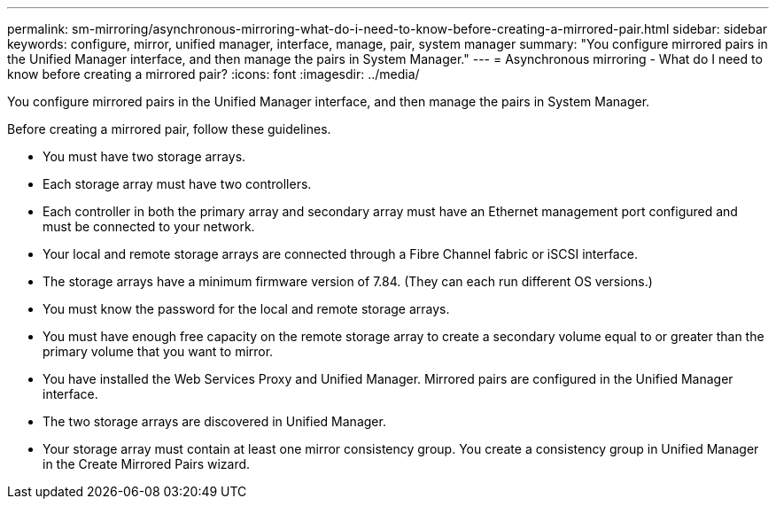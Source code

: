 ---
permalink: sm-mirroring/asynchronous-mirroring-what-do-i-need-to-know-before-creating-a-mirrored-pair.html
sidebar: sidebar
keywords: configure, mirror, unified manager, interface, manage, pair, system manager
summary: "You configure mirrored pairs in the Unified Manager interface, and then manage the pairs in System Manager."
---
= Asynchronous mirroring - What do I need to know before creating a mirrored pair?
:icons: font
:imagesdir: ../media/

[.lead]
You configure mirrored pairs in the Unified Manager interface, and then manage the pairs in System Manager.

Before creating a mirrored pair, follow these guidelines.

* You must have two storage arrays.
* Each storage array must have two controllers.
* Each controller in both the primary array and secondary array must have an Ethernet management port configured and must be connected to your network.
* Your local and remote storage arrays are connected through a Fibre Channel fabric or iSCSI interface.
* The storage arrays have a minimum firmware version of 7.84. (They can each run different OS versions.)
* You must know the password for the local and remote storage arrays.
* You must have enough free capacity on the remote storage array to create a secondary volume equal to or greater than the primary volume that you want to mirror.
* You have installed the Web Services Proxy and Unified Manager. Mirrored pairs are configured in the Unified Manager interface.
* The two storage arrays are discovered in Unified Manager.
* Your storage array must contain at least one mirror consistency group. You create a consistency group in Unified Manager in the Create Mirrored Pairs wizard.
